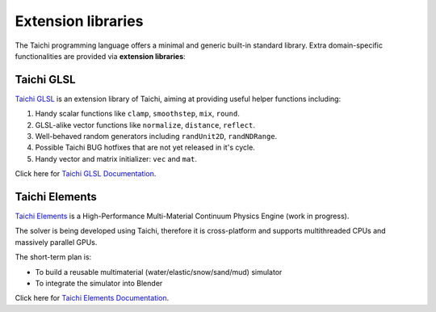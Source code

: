 Extension libraries
===================

The Taichi programming language offers a minimal and generic built-in standard library. Extra domain-specific functionalities are provided via **extension libraries**:


Taichi GLSL
-----------

`Taichi GLSL <https://github.com/taichi-dev/taichi_glsl>`_ is an extension
library of Taichi, aiming at providing useful helper functions including:

1. Handy scalar functions like ``clamp``, ``smoothstep``, ``mix``, ``round``.
2. GLSL-alike vector functions like ``normalize``, ``distance``, ``reflect``.
3. Well-behaved random generators including ``randUnit2D``, ``randNDRange``.
4. Possible Taichi BUG hotfixes that are not yet released in it's cycle.
5. Handy vector and matrix initializer: ``vec`` and ``mat``.

Click here for `Taichi GLSL Documentation <https://taichi-glsl.readthedocs.io>`_.


Taichi Elements
---------------

`Taichi Elements <https://github.com/taichi-dev/taichi_elements>`_ is a
High-Performance Multi-Material Continuum Physics Engine (work in progress).

The solver is being developed using Taichi, therefore it is cross-platform and
supports multithreaded CPUs and massively parallel GPUs.

The short-term plan is:

- To build a reusable multimaterial (water/elastic/snow/sand/mud) simulator
- To integrate the simulator into Blender

Click here for `Taichi Elements Documentation <https://taichi-elements.readthedocs.io>`_.
